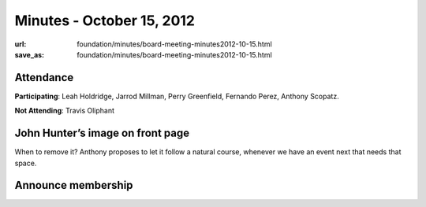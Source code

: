 Minutes - October 15, 2012
##########################
:url: foundation/minutes/board-meeting-minutes2012-10-15.html
:save_as: foundation/minutes/board-meeting-minutes2012-10-15.html


Attendance
----------
**Participating**:
Leah Holdridge, Jarrod Millman, Perry Greenfield, Fernando Perez, Anthony Scopatz. 

**Not Attending**:
Travis Oliphant

John Hunter’s image on front page
---------------------------------
When to remove it? Anthony proposes to let it follow a natural course, whenever
we have an event next that needs that space.

Announce membership 
-------------------
